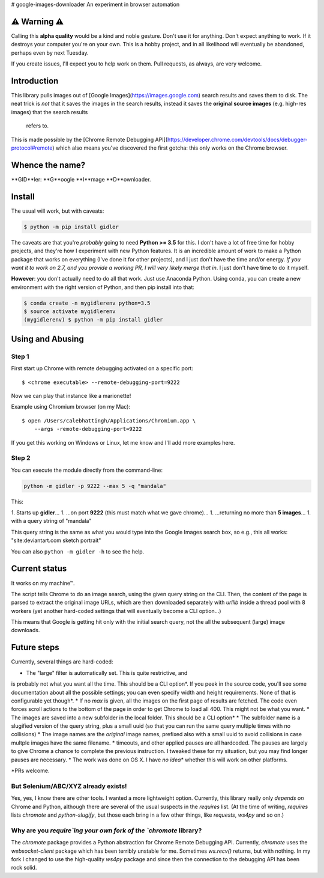 # google-images-downloader
An experiment in browser automation

⚠ Warning ⚠
===========

Calling this **alpha quality** would be a kind and noble gesture.
Don't use it for anything.
Don't expect anything to work. If it destroys your computer you're
on your own.  This is a hobby project, and in all likelihood will eventually
be abandoned, perhaps even by next Tuesday.

If you create issues, I'll expect you to help work on them.
Pull requests, as always, are very welcome.

Introduction
============

This library pulls images out of [Google Images](https://images.google.com)
search results and saves them to disk. The neat trick is *not*
that it saves the images in the search results, instead it saves the
**original source images** (e.g. high-res images) that the search results
 refers to.

This is made possible by the
[Chrome Remote Debugging API](https://developer.chrome.com/devtools/docs/debugger-protocol#remote)
which also means you've discovered the first gotcha: this only works on
the Chrome browser.

Whence the name?
================

**GID**ler: **G**oogle **I**mage **D**ownloader.

Install
=======

The usual will work, but with caveats:

.. code-block:: shell

    $ python -m pip install gidler


The caveats are that you're *probably* going to need **Python >= 3.5** for this.
I don't have a lot of free time for hobby projects, and they're how I
experiment with new Python features.  It is an incredible amount of work to
make a Python package that works on everything (I've done it for other projects),
and I just don't have the
time and/or energy. *If you want it to work on 2.7, and you provide a working
PR, I will
very likely merge that in*. I just don't have time to do it myself.

**However**: you don't actually need to do all that work. Just use
Anaconda Python. Using conda, you can create a new environment with the
right version of Python, and then pip install into that:

.. code-block:: shell

    $ conda create -n mygidlerenv python=3.5
    $ source activate mygidlerenv
    (mygidlerenv) $ python -m pip install gidler


Using and Abusing
=================

Step 1
------

First start up Chrome with remote debugging activated on a specific port::

    $ <chrome executable> --remote-debugging-port=9222

Now we can play that instance like a marionette!

Example using Chromium browser (on my Mac)::

    $ open /Users/calebhattingh/Applications/Chromium.app \
        --args -remote-debugging-port=9222

If you get this working on Windows or Linux, let me know and I'll add
more examples here.

Step 2
------

You can execute the module directly from the command-line:

.. code-block:: bash

    python -m gidler -p 9222 --max 5 -q "mandala"

This:

1. Starts up **gidler**...
1. ...on port **9222** (this must match what we gave chrome)...
1. ...returning no more than **5 images**...
1. with a query string of "mandala"

This query string is the same as what you would type into the Google Images
search box, so e.g., this all works: "site:deviantart.com sketch portrait"

You can also ``python -m gidler -h`` to see the help.

Current status
==============

It works on my machine™.

The script tells Chrome to do an image search, using the given query
string on the CLI. Then, the content of the page is parsed to extract
the original image URLs, which are then downloaded separately with
`urllib` inside a thread pool with 8 workers (yet another hard-coded
settings that will eventually become a CLI option...)

This means that Google is getting hit only with the initial search query,
not the all the subsequent (large) image downloads.

Future steps
============

Currently, several things are hard-coded:

* The "large" filter is automatically set. This is quite restrictive, and
is probably not what you want all the time. This should be a CLI option*.
If you peek in the source code, you'll see some documentation about all the
possible settings; you can even specify width and height requirements. None
of that is configurable yet though*.
* If no `max` is given, all the images on the first page of results are
fetched.  The code even forces scroll actions to the bottom of the page
in order to get Chrome to load all 400.  This might not be what you want.
* The images are saved into a new subfolder in the local folder. This should
be a CLI option*
* The subfolder name is a slugified version of the query string, plus a
small uuid (so that you can run the same query multiple times with no
collisions)
* The image names are the *original* image names, prefixed also with a
small uuid to avoid collisions in case multple images have the same filename.
* timeouts, and other applied pauses are all hardcoded. The pauses are
largely to give Chrome a chance to complete the previous instruction. I
tweaked these for my situation, but you may find longer pauses are necessary.
* The work was done on OS X. I have *no idea** whether this will work on
other platforms.

*PRs welcome.


But Selenium/ABC/XYZ already exists!
------------------------------------

Yes, yes, I know there are other tools.  I wanted a more lightweight option.
Currently, this library really only *depends on* Chrome and Python, although
there are several of the usual suspects in the `requires` list. (At the time
of writing, `requires` lists `chromote` and `python-slugify`, but those
each bring in a few other things, like `requests`, `ws4py` and so on.)

Why are you `require`ing your own fork of the `chromote` library?
-----------------------------------------------------------------

The `chromote` package provides a Python abstraction for Chrome Remote
Debugging API.  Currently, `chromote` uses the `websocket-client` package
which has been terribly unstable for me.  Sometimes `ws.recv()` returns, but
with nothing. In my fork I changed to use the high-quality `ws4py` package and
since then the connection to the debugging API has been rock solid.

